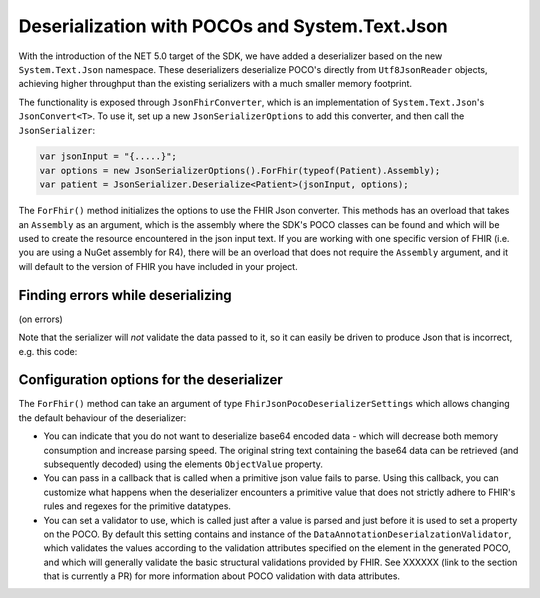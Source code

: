 .. _systemtextjsondeserialization:

===============================================
Deserialization with POCOs and System.Text.Json
===============================================

With the introduction of the NET 5.0 target of the SDK, we have added a deserializer based on the new ``System.Text.Json`` namespace. 
These deserializers deserialize POCO's directly from ``Utf8JsonReader`` objects, achieving higher throughput than the existing serializers with a much smaller memory footprint.

The functionality is exposed through ``JsonFhirConverter``, which is an implementation of ``System.Text.Json``'s ``JsonConvert<T>``.
To use it, set up a new ``JsonSerializerOptions`` to add this converter, and then call the ``JsonSerializer``:

.. code-block:: csharp

    var jsonInput = "{.....}";
    var options = new JsonSerializerOptions().ForFhir(typeof(Patient).Assembly);
    var patient = JsonSerializer.Deserialize<Patient>(jsonInput, options);

The ``ForFhir()`` method initializes the options to use the FHIR Json converter. This methods has an overload that takes an ``Assembly`` as an argument, 
which is the assembly where the SDK's POCO classes can be found and which will be used to create the resource encountered in the json input text. If you are working 
with one specific version of FHIR (i.e. you are using a NuGet assembly for R4), there will be an overload
that does not require the ``Assembly`` argument, and it will default to the version of FHIR you have included in your project.

Finding errors while deserializing
----------------------------------

(on errors)

Note that the serializer will *not* validate the data passed to it, so it can easily be driven to produce Json that is incorrect, e.g.
this code:

Configuration options for the deserializer
------------------------------------------
The ``ForFhir()`` method can take an argument of type ``FhirJsonPocoDeserializerSettings`` which allows changing the default behaviour of the deserializer:

* You can indicate that you do not want to deserialize base64 encoded data - which will decrease both memory consumption and increase parsing speed. The original string text containing the base64 data can be retrieved (and subsequently decoded) using the elements ``ObjectValue`` property.
* You can pass in a callback that is called when a primitive json value fails to parse. Using this callback, you can customize what happens when the deserializer encounters a primitive value that does not strictly adhere to FHIR's rules and regexes for the primitive datatypes.
* You can set a validator to use, which is called just after a value is parsed and just before it is used to set a property on the POCO. By default this setting contains and instance of the ``DataAnnotationDeserialzationValidator``, which validates the values according to the validation attributes specified on the element in the generated POCO, and which will generally validate the basic structural validations provided by FHIR. See XXXXXX (link to the section that is currently a PR) for more information about POCO validation with data attributes.




